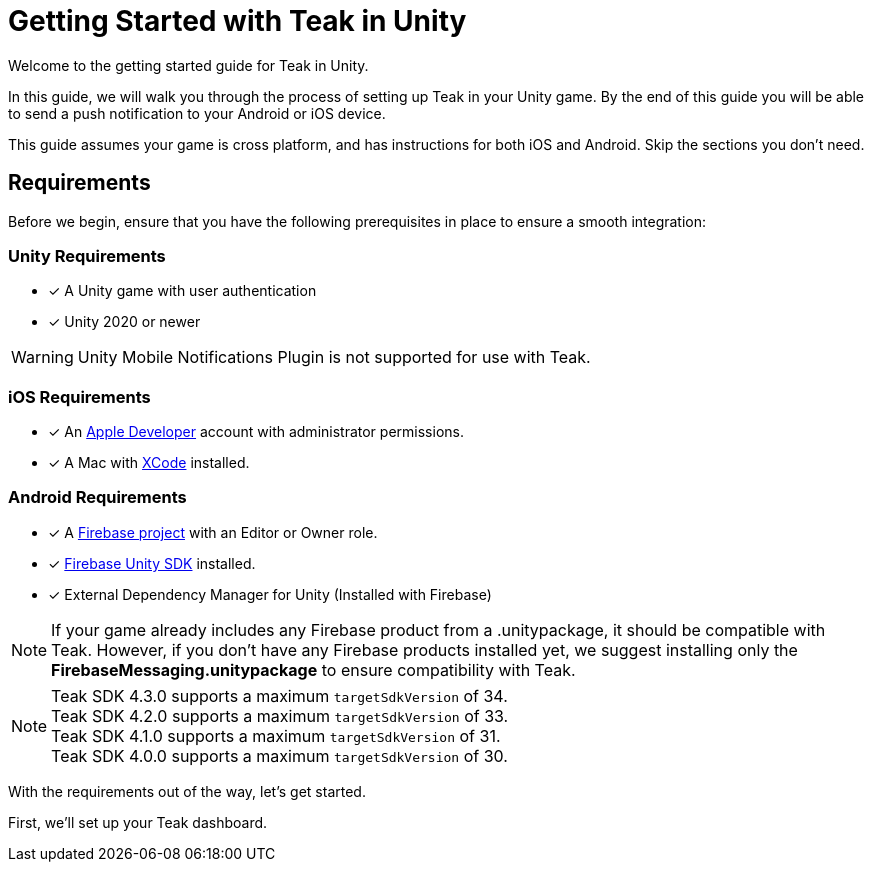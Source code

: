 = Getting Started with Teak in Unity
:page-aliases: ../before-you-start.adoc
:page-pagination:

Welcome to the getting started guide for Teak in Unity.

In this guide, we will walk you through the process of setting up Teak in your Unity game. By the end of this guide you will be able to send a push notification to your Android or iOS device.

This guide assumes your game is cross platform, and has instructions for both iOS and Android. Skip the sections you don't need.

== Requirements

Before we begin, ensure that you have the following prerequisites in place to ensure a smooth integration:

=== Unity Requirements
* [x] A Unity game with user authentication
* [x] Unity 2020 or newer

WARNING: Unity Mobile Notifications Plugin is not supported for use with Teak.

=== iOS Requirements
* [x] An https://developer.apple.com/[Apple Developer, window=_blank] account with administrator permissions.
* [x] A Mac with https://developer.apple.com/xcode/[XCode, window=_blank] installed.

=== Android Requirements
* [x] A https://firebase.google.com/[Firebase project] with an Editor or Owner role.
* [x] https://firebase.google.com/docs/unity/setup[Firebase Unity SDK, window=_blank] installed. 
* [x] External Dependency Manager for Unity (Installed with Firebase)

NOTE: If your game already includes any Firebase product from a .unitypackage, it should be compatible with Teak. However, if you don't have any Firebase products installed yet, we suggest installing only the **FirebaseMessaging.unitypackage** to ensure compatibility with Teak.

NOTE: Teak SDK 4.3.0 supports a maximum `targetSdkVersion` of 34. +
Teak SDK 4.2.0 supports a maximum `targetSdkVersion` of 33. +
Teak SDK 4.1.0 supports a maximum `targetSdkVersion` of 31. +
Teak SDK 4.0.0 supports a maximum `targetSdkVersion` of 30.

With the requirements out of the way, let's get started. 

First, we'll set up your Teak dashboard. 